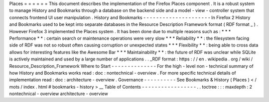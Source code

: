 Places
=
=
=
=
=
=
This
document
describes
the
implementation
of
the
Firefox
Places
component
.
It
is
a
robust
system
to
manage
History
and
Bookmarks
through
a
database
on
the
backend
side
and
a
model
-
view
-
controller
system
that
connects
frontend
UI
user
manipulation
.
History
and
Bookmarks
-
-
-
-
-
-
-
-
-
-
-
-
-
-
-
-
-
-
-
-
-
In
Firefox
2
History
and
Bookmarks
used
to
be
kept
into
separate
databases
in
the
Resource
Description
Framework
format
(
RDF
format
_
)
.
However
Firefox
3
implemented
the
Places
system
.
It
has
been
done
due
to
multiple
reasons
such
as
:
*
*
*
Performance
*
*
:
certain
search
or
maintenance
operations
were
very
slow
*
*
*
Reliability
*
*
:
the
filesystem
facing
side
of
RDF
was
not
so
robust
often
causing
corruption
or
unexpected
states
*
*
*
Flexibility
*
*
:
being
able
to
cross
data
allows
for
interesting
features
like
the
Awesome
Bar
*
*
*
Maintainability
*
*
:
the
future
of
RDF
was
unclear
while
SQLite
is
actively
maintained
and
used
by
a
large
number
of
applications
.
.
_RDF
format
:
https
:
/
/
en
.
wikipedia
.
org
/
wiki
/
Resource_Description_Framework
Where
to
Start
-
-
-
-
-
-
-
-
-
-
-
-
-
-
For
the
high
-
level
non
-
technical
summary
of
how
History
and
Bookmarks
works
read
:
doc
:
nontechnical
-
overview
.
For
more
specific
technical
details
of
implementation
read
:
doc
:
architecture
-
overview
.
Governance
-
-
-
-
-
-
-
-
-
-
See
Bookmarks
&
History
(
Places
)
<
/
mots
/
index
.
html
#
bookmarks
-
history
>
__
Table
of
Contents
-
-
-
-
-
-
-
-
-
-
-
-
-
-
-
-
-
.
.
toctree
:
:
:
maxdepth
:
2
nontechnical
-
overview
architecture
-
overview
